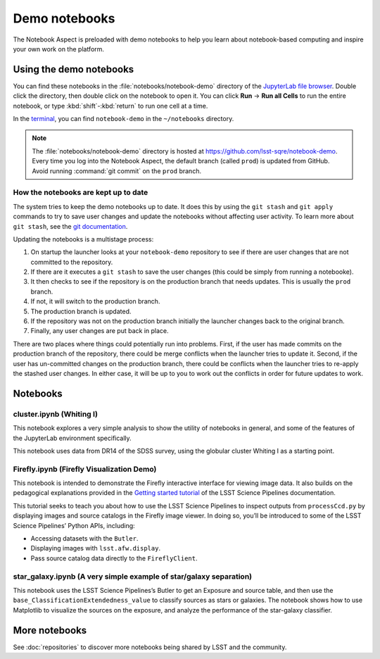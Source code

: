 ##############
Demo notebooks
##############

The Notebook Aspect is preloaded with demo notebooks to help you learn about notebook-based computing and inspire your own work on the platform.

Using the demo notebooks
========================

You can find these notebooks in the :file:`notebooks/notebook-demo` directory of the `JupyterLab file browser <https://jupyterlab.readthedocs.io/en/latest/user/files.html>`_.
Double click the directory, then double click on the notebook to open it.
You can click **Run** → **Run all Cells** to run the entire notebook, or type :kbd:`shift`\ -\ :kbd:`return` to run one cell at a time.

In the `terminal <https://jupyterlab.readthedocs.io/en/latest/user/terminal.html>`_, you can find ``notebook-demo`` in the ``~/notebooks`` directory.

.. note::

   The :file:`notebooks/notebook-demo` directory is hosted at https://github.com/lsst-sqre/notebook-demo.
   Every time you log into the Notebook Aspect, the default branch (called ``prod``) is updated from GitHub.
   Avoid running :command:`git commit` on the ``prod`` branch.

How the notebooks are kept up to date
-------------------------------------

The system tries to keep the demo notebooks up to date.
It does this by using the ``git stash`` and ``git apply`` commands to try to save user changes and update the notebooks without affecting user activity.
To learn more about ``git stash``, see the `git documentation <https://git-scm.com/docs/git-stash>`_.

Updating the notebooks is a multistage process:

#. On startup the launcher looks at your ``notebook-demo`` repository to see if there are user changes that are not committed to the repository.
#. If there are it executes a ``git stash`` to save the user changes (this could be simply from running a notebooke).
#. It then checks to see if the repository is on the production branch that needs updates.
   This is usually the ``prod`` branch.
#. If not, it will switch to the production branch.
#. The production branch is updated.
#. If the repository was not on the production branch initially the launcher changes back to the original branch.
#. Finally, any user changes are put back in place.

There are two places where things could potentially run into problems.
First, if the user has made commits on the production branch of the repository, there could be merge conflicts when the launcher tries to update it.
Second, if the user has un-committed changes on the production branch, there could be conflicts when the launcher tries to re-apply the stashed user changes.
In either case, it will be up to you to work out the conflicts in order for future updates to work.

Notebooks
=========

cluster.ipynb (Whiting I)
-------------------------

This notebook explores a very simple analysis to show the utility of notebooks in general, and some of the features of the JupyterLab environment specifically.

This notebook uses data from DR14 of the SDSS survey, using the globular cluster Whiting I as a starting point.

.. image:: cluster.jpg
   :alt: Screenshot of the cluster notebook showing an image of the Whiting I cluster with a contour plot overlaid showing the density of stars. The stellar density peak corresponds to the location and shape of the Whiting 1 cluster.

Firefly.ipynb (Firefly Visualization Demo)
------------------------------------------

This notebook is intended to demonstrate the Firefly interactive interface for viewing image data.
It also builds on the pedagogical explanations provided in the `Getting started tutorial <https://pipelines.lsst.io/getting-started/display.html>`__ of the LSST Science Pipelines documentation.

This tutorial seeks to teach you about how to use the LSST Science Pipelines to inspect outputs from ``processCcd.py`` by displaying images and source catalogs in the Firefly image viewer.
In doing so, you’ll be introduced to some of the LSST Science Pipelines’ Python APIs, including:

-  Accessing datasets with the ``Butler``.
-  Displaying images with ``lsst.afw.display``.
-  Pass source catalog data directly to the ``FireflyClient``.

star_galaxy.ipynb (A very simple example of star/galaxy separation)
-------------------------------------------------------------------

This notebook uses the LSST Science Pipelines’s Butler to get an Exposure and source table, and then use the ``base_ClassificationExtendedness_value`` to classify sources as stars or galaxies.
The notebook shows how to use Matplotlib to visualize the sources on the exposure, and analyze the performance of the star-galaxy classifier.

.. image:: star-galaxy.png
   :alt: Screenshot of the star galaxy notebook showing a plot of source flux versus the ratio of measured flux to PSF-modeled flux. Sources identified as stars have flux ratios close to 1.

More notebooks
==============

See :doc:`repositories` to discover more notebooks being shared by LSST and the community.

